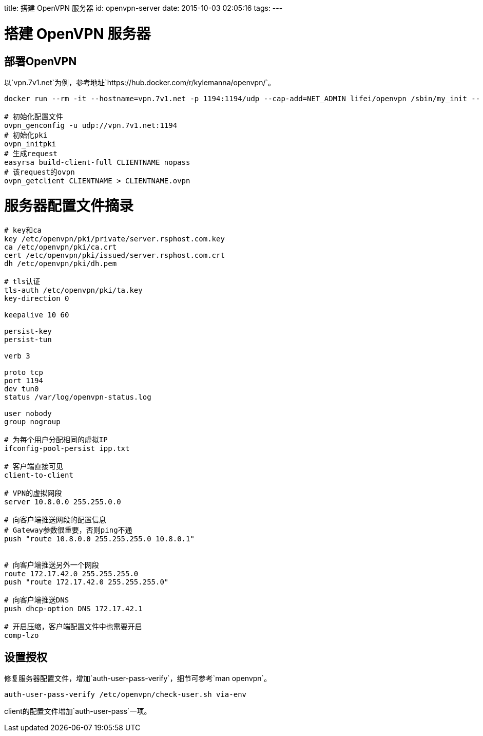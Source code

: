 title: 搭建 OpenVPN 服务器
id: openvpn-server
date: 2015-10-03 02:05:16
tags:
---

= 搭建 OpenVPN 服务器

== 部署OpenVPN

以`vpn.7v1.net`为例，参考地址`https://hub.docker.com/r/kylemanna/openvpn/`。

[source, bash]
----
docker run --rm -it --hostname=vpn.7v1.net -p 1194:1194/udp --cap-add=NET_ADMIN lifei/openvpn /sbin/my_init -- bash

# 初始化配置文件
ovpn_genconfig -u udp://vpn.7v1.net:1194
# 初始化pki
ovpn_initpki
# 生成request
easyrsa build-client-full CLIENTNAME nopass
# 该request的ovpn
ovpn_getclient CLIENTNAME > CLIENTNAME.ovpn
----

# 服务器配置文件摘录

[source, conf]
----

# key和ca
key /etc/openvpn/pki/private/server.rsphost.com.key
ca /etc/openvpn/pki/ca.crt
cert /etc/openvpn/pki/issued/server.rsphost.com.crt
dh /etc/openvpn/pki/dh.pem

# tls认证
tls-auth /etc/openvpn/pki/ta.key
key-direction 0

keepalive 10 60

persist-key
persist-tun

verb 3

proto tcp
port 1194
dev tun0
status /var/log/openvpn-status.log

user nobody
group nogroup

# 为每个用户分配相同的虚拟IP
ifconfig-pool-persist ipp.txt

# 客户端直接可见
client-to-client

# VPN的虚拟网段
server 10.8.0.0 255.255.0.0

# 向客户端推送网段的配置信息
# Gateway参数很重要，否则ping不通
push "route 10.8.0.0 255.255.255.0 10.8.0.1"


# 向客户端推送另外一个网段
route 172.17.42.0 255.255.255.0
push "route 172.17.42.0 255.255.255.0"

# 向客户端推送DNS
push dhcp-option DNS 172.17.42.1

# 开启压缩，客户端配置文件中也需要开启
comp-lzo
----

== 设置授权

修复服务器配置文件，增加`auth-user-pass-verify`，细节可参考`man openvpn`。

----
auth-user-pass-verify /etc/openvpn/check-user.sh via-env
----

client的配置文件增加`auth-user-pass`一项。

